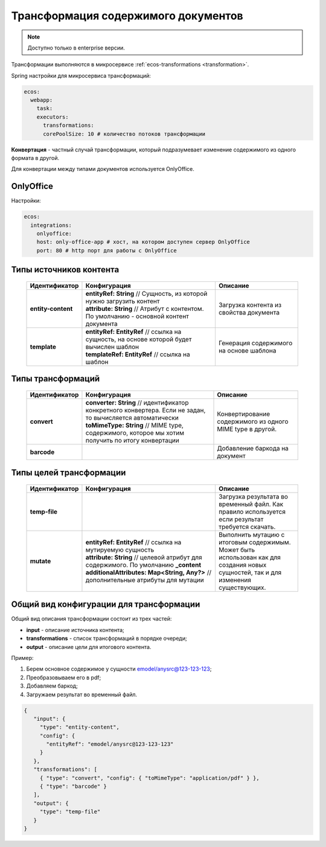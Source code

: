 .. _content_transformation:

Трансформация содержимого документов
=====================================

.. note::

    Доступно только в enterprise версии.

Трансформации выполняются в микросервисе :ref:`ecos-transformations <transformation>`. 

Spring настройки для микросервиса трансформаций:

.. code-block:: yaml

  ecos:
    webapp:
      task:
      executors:
        transformations:
        corePoolSize: 10 # количество потоков трансформации

**Конвертация** - частный случай трансформации, который подразумевает изменение содержимого из одного формата в другой. 

Для конвертации между типами документов используется OnlyOffice.

OnlyOffice
------------

Настройки:

.. code-block:: yaml 

  ecos:
    integrations:
      onlyoffice:
      host: only-office-app # хост, на котором доступен сервер OnlyOffice
      port: 80 # http порт для работы с OnlyOffice

Типы источников контента
------------------------

  .. list-table::
        :widths: 10 50 30
        :header-rows: 1
        :class: tight-table 

        * - Идентификатор
          - Конфигурация
          - Описание
        * - **entity-content**
          - | **entityRef: String** // Сущность, из которой нужно загрузить контент
            | **attribute: String** // Атрибут с контентом. По умолчанию - основной контент документа
          - Загрузка контента из свойства документа
        * - **template**
          - | **entityRef: EntityRef** // ссылка на сущность, на основе которой будет вычислен шаблон
            | **templateRef: EntityRef** // ссылка на шаблон
          - Генерация содержимого на основе шаблона

Типы трансформаций
-------------------

  .. list-table::
        :widths: 10 50 30
        :header-rows: 1
        :class: tight-table 

        * - Идентификатор
          - Конфигурация
          - Описание
        * - **convert**
          - | **converter: String** // идентификатор конкретного конвертера. Если не задан, то вычисляется автоматически
            | **toMimeType: String** // MIME type, содержимого, которое мы хотим получить по итогу конвертации
          - Конвертирование содержимого из одного MIME type в другой.
        * - **barcode**
          - | 
          - Добавление баркода на документ

Типы целей трансформации
------------------------

  .. list-table::
        :widths: 10 50 30
        :header-rows: 1
        :class: tight-table 

        * - Идентификатор
          - Конфигурация
          - Описание
        * - **temp-file**
          - 
          - Загрузка результата во временный файл. Как правило используется если результат требуется скачать.
        * - **mutate**
          - | **entityRef: EntityRef** // ссылка на мутируемую сущность
            | **attribute: String** // целевой атрибут для содержимого. По умолчанию **_content**
            | **additionalAttributes: Map<String, Any?>** // дополнительные атрибуты для мутации
          - Выполнить мутацию с итоговым содержимым. Может быть использован как для создания новых сущностей, так и для изменения существующих.

Общий вид конфигурации для трансформации
----------------------------------------

Общий вид описания трансформации состоит из трех частей: 

* **input** - описание источника контента;
* **transformations** - список трансформаций в порядке очереди;
* **output** - описание цели для итогового контента.

Пример:

1. Берем основное содержимое у сущности emodel/anysrc@123-123-123;
2. Преобразовываем его в pdf;
3. Добавляем баркод;
4. Загружаем результат во временный файл.  

.. code-block:: json

   {
      "input": { 
        "type": "entity-content", 
        "config": { 
          "entityRef": "emodel/anysrc@123-123-123" 
        } 
      },
      "transformations": [
        { "type": "convert", "config": { "toMimeType": "application/pdf" } },
        { "type": "barcode" }
      ],
      "output": {
        "type": "temp-file"
      }
   }
